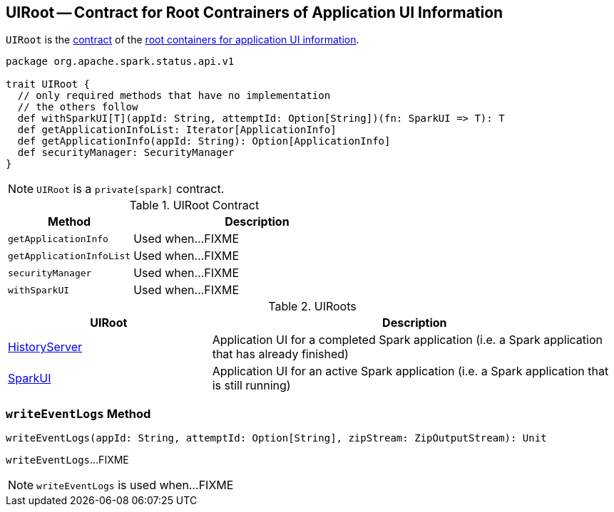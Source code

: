 == [[UIRoot]] UIRoot -- Contract for Root Contrainers of Application UI Information

`UIRoot` is the <<contract, contract>> of the <<implementations, root containers for application UI information>>.

[[contract]]
[source, scala]
----
package org.apache.spark.status.api.v1

trait UIRoot {
  // only required methods that have no implementation
  // the others follow
  def withSparkUI[T](appId: String, attemptId: Option[String])(fn: SparkUI => T): T
  def getApplicationInfoList: Iterator[ApplicationInfo]
  def getApplicationInfo(appId: String): Option[ApplicationInfo]
  def securityManager: SecurityManager
}
----

NOTE: `UIRoot` is a `private[spark]` contract.

.UIRoot Contract
[cols="1,2",options="header",width="100%"]
|===
| Method
| Description

| `getApplicationInfo`
| [[getApplicationInfo]] Used when...FIXME

| `getApplicationInfoList`
| [[getApplicationInfoList]] Used when...FIXME

| `securityManager`
| [[securityManager]] Used when...FIXME

| `withSparkUI`
| [[withSparkUI]] Used when...FIXME
|===

[[implementations]]
.UIRoots
[cols="1,2",options="header",width="100%"]
|===
| UIRoot
| Description

| link:spark-history-server-HistoryServer.adoc[HistoryServer]
| [[HistoryServer]] Application UI for a completed Spark application (i.e. a Spark application that has already finished)

| link:spark-webui-SparkUI.adoc[SparkUI]
| [[SparkUI]] Application UI for an active Spark application (i.e. a Spark application that is still running)
|===

=== [[writeEventLogs]] `writeEventLogs` Method

[source, scala]
----
writeEventLogs(appId: String, attemptId: Option[String], zipStream: ZipOutputStream): Unit
----

`writeEventLogs`...FIXME

NOTE: `writeEventLogs` is used when...FIXME
